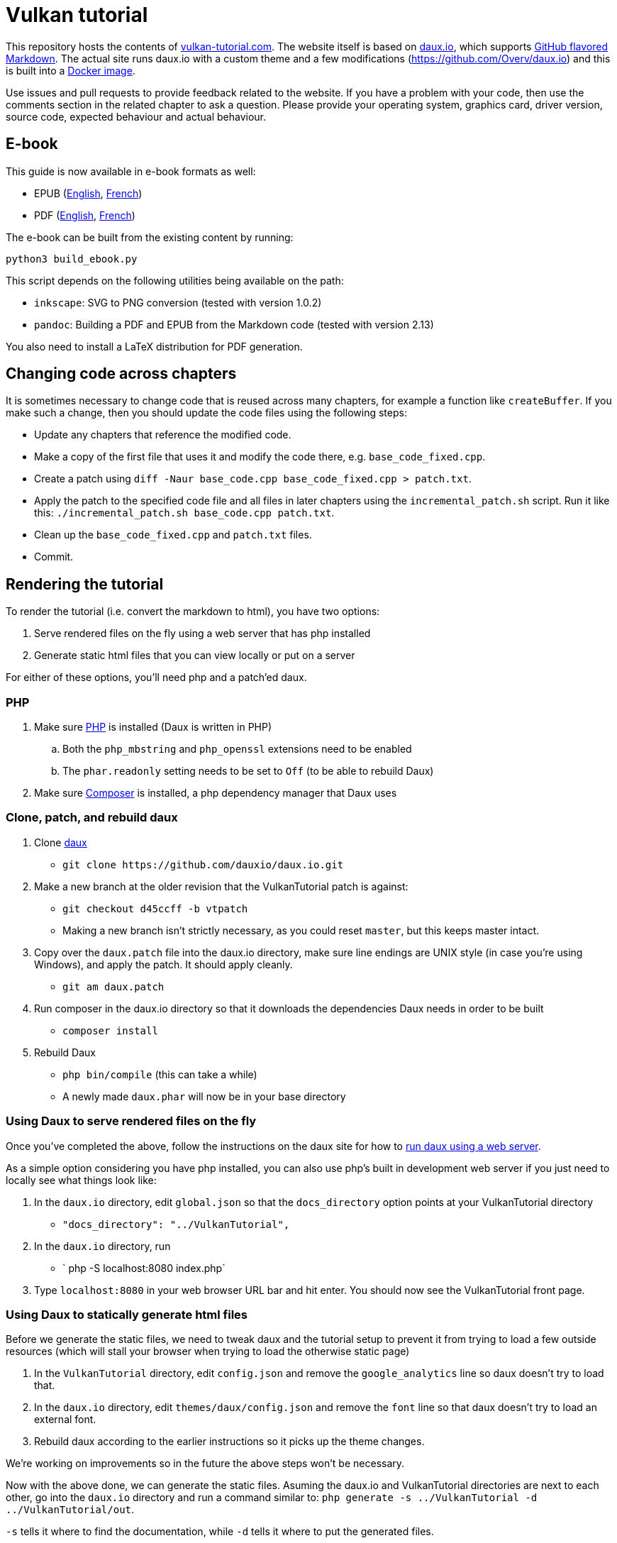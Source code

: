 = Vulkan tutorial

This repository hosts the contents of https://vulkan-tutorial.com[vulkan-tutorial.com].
The website itself is based on https://github.com/dauxio/daux.io[daux.io], which supports https://help.github.com/articles/basic-writing-and-formatting-syntax/[GitHub flavored Markdown].
The actual site runs daux.io with a custom theme and a few modifications (https://github.com/Overv/daux.io) and this is built into a https://hub.docker.com/r/overv/vulkan-tutorial[Docker image].

Use issues and pull requests to provide feedback related to the website.
If you have a problem with your code, then use the comments section in the related chapter to ask a question.
Please provide your operating system, graphics card, driver version, source code, expected behaviour and actual behaviour.

== E-book

This guide is now available in e-book formats as well:

* EPUB (https://vulkan-tutorial.com/resources/vulkan_tutorial_en.epub[English], https://vulkan-tutorial.com/resources/vulkan_tutorial_fr.epub[French])
* PDF (https://vulkan-tutorial.com/resources/vulkan_tutorial_en.pdf[English], https://vulkan-tutorial.com/resources/vulkan_tutorial_fr.pdf[French])

The e-book can be built from the existing content by running:

  python3 build_ebook.py

This script depends on the following utilities being available on the path:

* `inkscape`: SVG to PNG conversion (tested with version 1.0.2)
* `pandoc`: Building a PDF and EPUB from the Markdown code (tested with version 2.13)

You also need to install a LaTeX distribution for PDF generation.

== Changing code across chapters

It is sometimes necessary to change code that is reused across many chapters, for example a function like `createBuffer`.
If you make such a change, then you should update the code files using the following steps:

* Update any chapters that reference the modified code.
* Make a copy of the first file that uses it and modify the code there, e.g.
`base_code_fixed.cpp`.
* Create a patch using `diff -Naur base_code.cpp base_code_fixed.cpp > patch.txt`.
* Apply the patch to the specified code file and all files in later chapters using the `incremental_patch.sh` script.
Run it like this: `./incremental_patch.sh base_code.cpp patch.txt`.
* Clean up the `base_code_fixed.cpp` and `patch.txt` files.
* Commit.

== Rendering the tutorial

To render the tutorial (i.e.
convert the markdown to html), you have two options:

. Serve rendered files on the fly using a web server that has php installed
. Generate static html files that you can view locally or put on a server

For either of these options, you'll need php and a patch'ed daux.

=== PHP

. Make sure http://php.net/downloads.php[PHP] is installed (Daux is written in PHP)
 .. Both the `php_mbstring` and `php_openssl` extensions need to be enabled
 .. The `phar.readonly` setting needs to be set to `Off` (to be able to rebuild Daux)
. Make sure https://getcomposer.org/[Composer] is installed, a php dependency manager that Daux uses

=== Clone, patch, and rebuild daux

. Clone https://github.com/dauxio/daux.io[daux]
 ** `+git clone https://github.com/dauxio/daux.io.git+`
. Make a new branch at the older revision that the VulkanTutorial patch is against:
 ** `git checkout d45ccff -b vtpatch`
 ** Making a new branch isn't strictly necessary, as you could reset `master`, but this keeps master intact.
. Copy over the `daux.patch` file into the daux.io directory, make sure line endings are UNIX style (in case you're using Windows), and apply the patch.
It should apply cleanly.
 ** `git am daux.patch`
. Run composer in the daux.io directory so that it downloads the dependencies Daux needs in order to be built
 ** `composer install`
. Rebuild Daux
 ** `php bin/compile` (this can take a while)
 ** A newly made `daux.phar` will now be in your base directory

=== Using Daux to serve rendered files on the fly

Once you've completed the above, follow the instructions on the daux site for how to https://github.com/dauxio/daux.io/blob/master/README.md#running-remotely[run daux using a web server].

As a simple option considering you have php installed, you can also use php's built in development web server if you just need to locally see what things look like:

. In the `daux.io` directory, edit `global.json` so that the `docs_directory` option points at your VulkanTutorial directory
 ** `"docs_directory": "../VulkanTutorial",`
. In the `daux.io` directory, run
 ** ` php -S localhost:8080 index.php`
. Type `localhost:8080` in your web browser URL bar and hit enter.
You should now see the VulkanTutorial front page.

=== Using Daux to statically generate html files

Before we generate the static files, we need to tweak daux and the tutorial setup to prevent it from trying to load a few outside resources (which will stall your browser when trying to load the otherwise static page)

. In the `VulkanTutorial` directory, edit `config.json` and remove the `google_analytics` line so daux doesn't try to load that.
. In the `daux.io` directory, edit `themes/daux/config.json` and remove the `font` line so that daux doesn't try to load an external font.
. Rebuild daux according to the earlier instructions so it picks up the theme changes.

We're working on improvements so in the future the above steps won't be necessary.

Now with the above done, we can generate the static files.
Asuming the daux.io and VulkanTutorial directories are next to each other, go into the `daux.io` directory and run a command similar to: `php generate -s ../VulkanTutorial -d ../VulkanTutorial/out`.

`-s` tells it where to find the documentation, while `-d` tells it where to put the generated files.

NOTE: if you want to generate the docs again, delete the `out` directory first or daux will make a new `out` directory within the existing `out` directory.

== License

The contents of this repository are licensed as https://creativecommons.org/licenses/by-sa/4.0/[CC BY-SA 4.0], unless stated otherwise.
By contributing to this repository, you agree to license your contributions to the public under that same license.

The code listings in the `code` directory are licensed as https://creativecommons.org/publicdomain/zero/1.0/[CC0 1.0 Universal].
By contributing to that directory, you agree to license your contributions to the public under that same public domain-like license.
